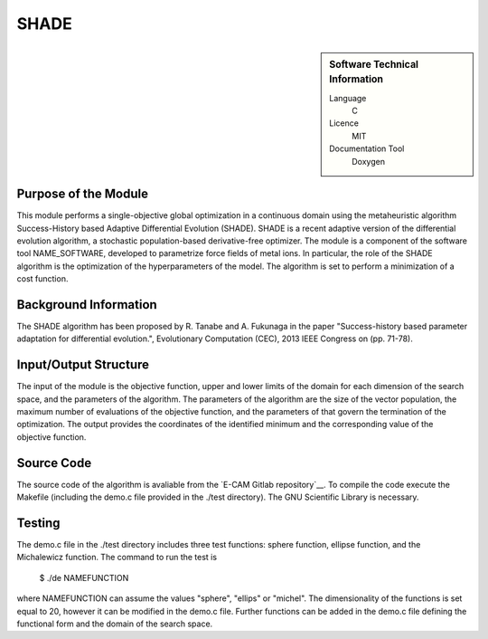 ####################
SHADE
####################

.. sidebar:: Software Technical Information

  Language
    C

  Licence
    MIT

  Documentation Tool
    Doxygen

Purpose of the Module
_________________

This module performs a single-objective global optimization in a continuous domain using the metaheuristic algorithm Success-History based Adaptive Differential Evolution (SHADE). SHADE is a recent adaptive version of the differential evolution algorithm, a stochastic population-based derivative-free optimizer. The module is a component of the software tool NAME_SOFTWARE, developed to parametrize force fields of metal ions. In particular, the role of the SHADE algorithm is the optimization of the hyperparameters of the model. The algorithm is set to perform a minimization of a cost function.


Background Information
______________________

The SHADE algorithm has been proposed by R. Tanabe and A. Fukunaga in the paper "Success-history based parameter adaptation for differential evolution.", Evolutionary Computation (CEC), 2013 IEEE Congress on (pp. 71-78).


Input/Output Structure
______________________

The input of the module is the objective function, upper and lower limits of the domain for each dimension of the search space, and the parameters of the algorithm. The parameters of the algorithm are the size of the vector population, the maximum number of evaluations of the objective function, and the parameters of that govern the termination of the optimization.
The output provides the coordinates of the identified minimum and the corresponding value of the objective function.


Source Code
___________

The source code of the algorithm is avaliable from the `E-CAM Gitlab repository`__. To compile the code execute the Makefile (including the demo.c file provided in the ./test directory). The GNU Scientific Library is necessary.


Testing
_______

The demo.c file in the ./test directory includes three test functions: sphere function, ellipse function, and the Michalewicz function. The command to run the test is 

 $ ./de NAMEFUNCTION

where NAMEFUNCTION can assume the values "sphere", "ellips" or "michel". The dimensionality of the functions is set equal to 20, however it can be modified in the demo.c file. Further functions can be added in the demo.c file defining the functional form and the domain of the search space.




 




